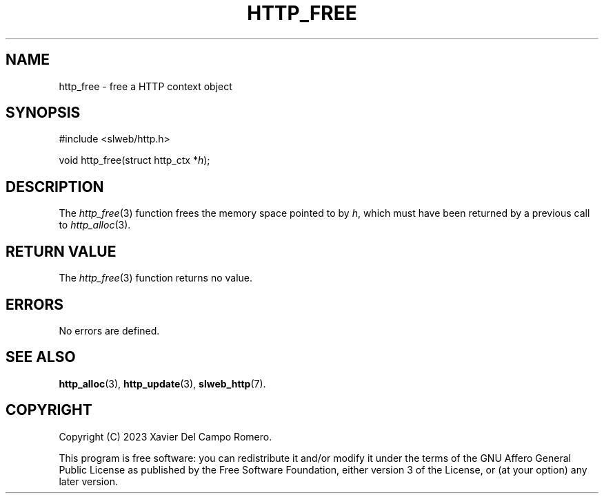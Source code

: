 .TH HTTP_FREE 3 2023-09-06 0.1.0 "slweb Library Reference"

.SH NAME
http_free \- free a HTTP context object

.SH SYNOPSIS
.LP
.nf
#include <slweb/http.h>
.P
void http_free(struct http_ctx *\fIh\fP);
.fi

.SH DESCRIPTION
The
.IR http_free (3)
function frees the memory space pointed to by
.IR h ,
which must have been returned by a previous call to
.IR http_alloc (3).

.SH RETURN VALUE
The
.IR http_free (3)
function returns no value.

.SH ERRORS
No errors are defined.

.SH SEE ALSO
.BR http_alloc (3),
.BR http_update (3),
.BR slweb_http (7).

.SH COPYRIGHT
Copyright (C) 2023 Xavier Del Campo Romero.
.P
This program is free software: you can redistribute it and/or modify
it under the terms of the GNU Affero General Public License as published by
the Free Software Foundation, either version 3 of the License, or
(at your option) any later version.
